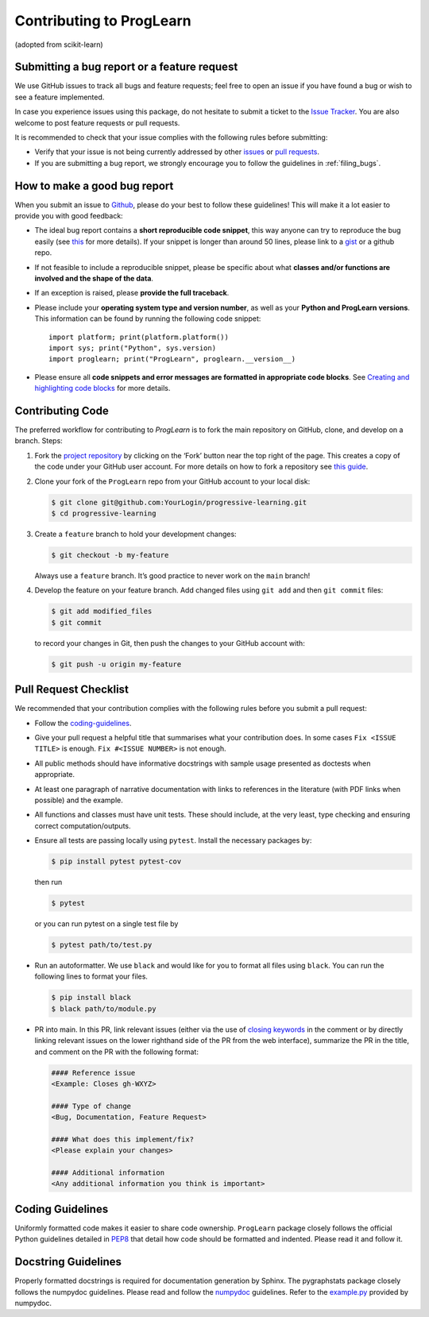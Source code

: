 Contributing to ProgLearn
************************************

(adopted from scikit-learn)

Submitting a bug report or a feature request
--------------------------------------------

We use GitHub issues to track all bugs and feature requests; feel free to open
an issue if you have found a bug or wish to see a feature implemented.

In case you experience issues using this package, do not hesitate to submit a
ticket to the
`Issue Tracker <https://github.com/neurodata/progressive-learning/issues>`_. You are
also welcome to post feature requests or pull requests.

It is recommended to check that your issue complies with the
following rules before submitting:

-  Verify that your issue is not being currently addressed by other
   `issues <https://github.com/neurodata/progressive-learning/issues?q=>`_
   or `pull requests <https://github.com/neurodata/progressive-learning/pulls?q=>`_.

-  If you are submitting a bug report, we strongly encourage you to follow the
   guidelines in :ref:`filing_bugs`.

.. _filing_bugs:

How to make a good bug report
-----------------------------

When you submit an issue to `Github
<https://github.com/neurodata/progressive-learning/issues>`__, please do your best to
follow these guidelines! This will make it a lot easier to provide you with
good feedback:

- The ideal bug report contains a **short reproducible code snippet**, this way
  anyone can try to reproduce the bug easily (see `this
  <https://stackoverflow.com/help/mcve>`_ for more details). If your snippet is
  longer than around 50 lines, please link to a `gist
  <https://gist.github.com>`_ or a github repo.

- If not feasible to include a reproducible snippet, please be specific about
  what **classes and/or functions are involved and the shape of the data**.

- If an exception is raised, please **provide the full traceback**.

- Please include your **operating system type and version number**, as well as
  your **Python and ProgLearn versions**. This information
  can be found by running the following code snippet::

    import platform; print(platform.platform())
    import sys; print("Python", sys.version)
    import proglearn; print("ProgLearn", proglearn.__version__)

- Please ensure all **code snippets and error messages are formatted in
  appropriate code blocks**.  See `Creating and highlighting code blocks
  <https://help.github.com/articles/creating-and-highlighting-code-blocks>`_
  for more details.

Contributing Code
-----------------

The preferred workflow for contributing to `ProgLearn` is to fork the main
repository on GitHub, clone, and develop on a branch. Steps:

1. Fork the `project repository <https://github.com/neurodata/progressive-learning>`__ by clicking
   on the ‘Fork’ button near the top right of the page. This creates a copy
   of the code under your GitHub user account. For more details on how to
   fork a repository see `this
   guide <https://help.github.com/articles/fork-a-repo/>`__.

2. Clone your fork of the ``ProgLearn`` repo from your GitHub account to your
   local disk:

   .. code:: bash

      $ git clone git@github.com:YourLogin/progressive-learning.git
      $ cd progressive-learning

3. Create a ``feature`` branch to hold your development changes:

   .. code:: bash

      $ git checkout -b my-feature

   Always use a ``feature`` branch. It’s good practice to never work on
   the ``main`` branch!

4. Develop the feature on your feature branch. Add changed files using
   ``git add`` and then ``git commit`` files:

   .. code:: bash

      $ git add modified_files
      $ git commit

   to record your changes in Git, then push the changes to your GitHub
   account with:

   .. code:: bash

      $ git push -u origin my-feature

Pull Request Checklist
----------------------

We recommended that your contribution complies with the following rules
before you submit a pull request:

-  Follow the `coding-guidelines <#coding-guidelines>`__.
-  Give your pull request a helpful title that summarises what your
   contribution does. In some cases ``Fix <ISSUE TITLE>`` is enough.
   ``Fix #<ISSUE NUMBER>`` is not enough.
-  All public methods should have informative docstrings with sample
   usage presented as doctests when appropriate.
-  At least one paragraph of narrative documentation with links to
   references in the literature (with PDF links when possible) and
   the example.
-  All functions and classes must have unit tests. These should include,
   at the very least, type checking and ensuring correct computation/outputs.
-  Ensure all tests are passing locally using ``pytest``. Install the necessary
   packages by:

   .. code:: bash

      $ pip install pytest pytest-cov

   then run

   .. code:: bash

      $ pytest

   or you can run pytest on a single test file by

   .. code:: bash

      $ pytest path/to/test.py

-  Run an autoformatter. We use ``black`` and would like for you to
   format all files using ``black``. You can run the following lines to
   format your files.

   .. code:: bash

      $ pip install black
      $ black path/to/module.py
      
- PR into main. In this PR, link relevant issues (either via the use of `closing keywords <https://docs.github.com/en/enterprise/2.16/user/github/managing-your-work-on-github/closing-issues-using-keywords/>`__ in the comment or by directly linking relevant issues on the lower righthand side of the PR from the web interface), summarize the PR in the title, and comment on the PR with the following format:

  .. code:: bash
  
      #### Reference issue
      <Example: Closes gh-WXYZ>

      #### Type of change
      <Bug, Documentation, Feature Request>

      #### What does this implement/fix?
      <Please explain your changes>

      #### Additional information
      <Any additional information you think is important>
      

Coding Guidelines
-----------------

Uniformly formatted code makes it easier to share code ownership. ``ProgLearn``
package closely follows the official Python guidelines detailed in
`PEP8 <https://www.python.org/dev/peps/pep-0008/>`__ that detail how
code should be formatted and indented. Please read it and follow it.

Docstring Guidelines
--------------------

Properly formatted docstrings is required for documentation generation
by Sphinx. The pygraphstats package closely follows the numpydoc
guidelines. Please read and follow the
`numpydoc <https://numpydoc.readthedocs.io/en/latest/format.html#overview>`__
guidelines. Refer to the
`example.py <https://numpydoc.readthedocs.io/en/latest/example.html#example>`__
provided by numpydoc.
